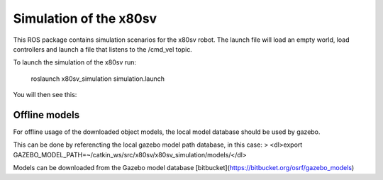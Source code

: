 
Simulation of the x80sv
=======================

This ROS package contains simulation scenarios for the x80sv robot. The launch file will load an
empty world, load controllers and launch a file that listens to the /cmd_vel topic.

To launch the simulation of the x80sv run:

  roslaunch x80sv_simulation simulation.launch

You will then see this:


.. image:: gazebo_gmapping.png


Offline models
--------------

For offline usage of the downloaded object models, the local model database should be used by gazebo.

This can be done by referencting the local gazebo model path database, in this case:
> <dl>export GAZEBO_MODEL_PATH=~/catkin_ws/src/x80sv/x80sv_simulation/models/</dl>

Models can be downloaded from the Gazebo model database [bitbucket](https://bitbucket.org/osrf/gazebo_models)
